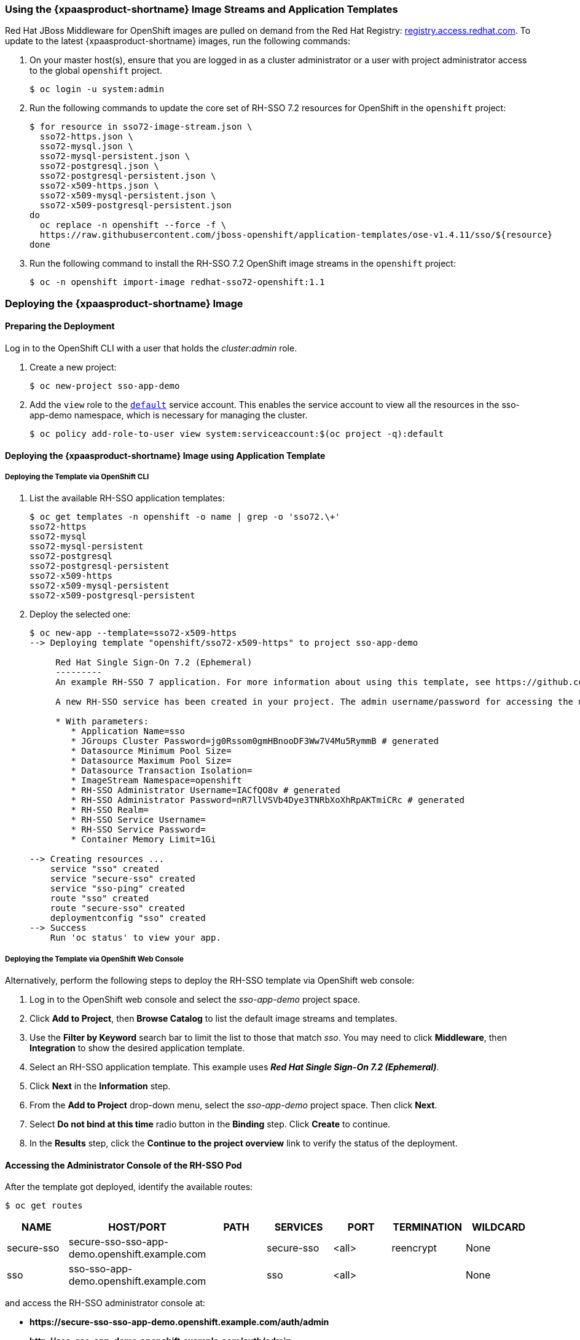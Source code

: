 === Using the {xpaasproduct-shortname} Image Streams and Application Templates
Red Hat JBoss Middleware for OpenShift images are pulled on demand from the Red Hat Registry: link:https://access.redhat.com/containers/[registry.access.redhat.com]. To update to the latest {xpaasproduct-shortname} images, run the following commands:

. On your master host(s), ensure that you are logged in as a cluster administrator or a user with project administrator access to the global `openshift` project.
+
----
$ oc login -u system:admin
----
. Run the following commands to update the core set of RH-SSO 7.2 resources for OpenShift in the `openshift` project:
+
----
$ for resource in sso72-image-stream.json \
  sso72-https.json \
  sso72-mysql.json \
  sso72-mysql-persistent.json \
  sso72-postgresql.json \
  sso72-postgresql-persistent.json \
  sso72-x509-https.json \
  sso72-x509-mysql-persistent.json \
  sso72-x509-postgresql-persistent.json
do
  oc replace -n openshift --force -f \
  https://raw.githubusercontent.com/jboss-openshift/application-templates/ose-v1.4.11/sso/${resource}
done
----
. Run the following command to install the RH-SSO 7.2 OpenShift image streams in the `openshift` project:
+
----
$ oc -n openshift import-image redhat-sso72-openshift:1.1
----

[[Example-Deploying-SSO]]
=== Deploying the {xpaasproduct-shortname} Image
[[Preparing-SSO-Authentication-for-OpenShift-Deployment]]
==== Preparing the Deployment
Log in to the OpenShift CLI with a user that holds the _cluster:admin_ role.

. Create a new project:
+
----
$ oc new-project sso-app-demo
----
. Add the `view` role to the link:https://docs.openshift.com/container-platform/latest/dev_guide/service_accounts.html#default-service-accounts-and-roles[`default`] service account. This enables the service account to view all the resources in the sso-app-demo namespace, which is necessary for managing the cluster.
+
----
$ oc policy add-role-to-user view system:serviceaccount:$(oc project -q):default
----

==== Deploying the {xpaasproduct-shortname} Image using Application Template

===== Deploying the Template via OpenShift CLI

. List the available RH-SSO application templates:
+
----
$ oc get templates -n openshift -o name | grep -o 'sso72.\+'
sso72-https
sso72-mysql
sso72-mysql-persistent
sso72-postgresql
sso72-postgresql-persistent
sso72-x509-https
sso72-x509-mysql-persistent
sso72-x509-postgresql-persistent
----
. Deploy the selected one:
+
----
$ oc new-app --template=sso72-x509-https
--> Deploying template "openshift/sso72-x509-https" to project sso-app-demo

     Red Hat Single Sign-On 7.2 (Ephemeral)
     ---------
     An example RH-SSO 7 application. For more information about using this template, see https://github.com/jboss-openshift/application-templates.

     A new RH-SSO service has been created in your project. The admin username/password for accessing the master realm via the RH-SSO console is IACfQO8v/nR7llVSVb4Dye3TNRbXoXhRpAKTmiCRc. The HTTPS keystore used for serving secure content, the JGroups keystore used for securing JGroups communications, and server truststore used for securing RH-SSO requests were automatically created via OpenShift's service serving x509 certificate secrets.

     * With parameters:
        * Application Name=sso
        * JGroups Cluster Password=jg0Rssom0gmHBnooDF3Ww7V4Mu5RymmB # generated
        * Datasource Minimum Pool Size=
        * Datasource Maximum Pool Size=
        * Datasource Transaction Isolation=
        * ImageStream Namespace=openshift
        * RH-SSO Administrator Username=IACfQO8v # generated
        * RH-SSO Administrator Password=nR7llVSVb4Dye3TNRbXoXhRpAKTmiCRc # generated
        * RH-SSO Realm=
        * RH-SSO Service Username=
        * RH-SSO Service Password=
        * Container Memory Limit=1Gi

--> Creating resources ...
    service "sso" created
    service "secure-sso" created
    service "sso-ping" created
    route "sso" created
    route "secure-sso" created
    deploymentconfig "sso" created
--> Success
    Run 'oc status' to view your app.
----

===== Deploying the Template via OpenShift Web Console

Alternatively, perform the following steps to deploy the RH-SSO template via OpenShift web console:

. Log in to the OpenShift web console and select the _sso-app-demo_ project space.
. Click *Add to Project*, then *Browse Catalog* to list the default image streams and templates.
. Use the *Filter by Keyword* search bar to limit the list to those that match _sso_. You may need to click *Middleware*, then *Integration* to show the desired application template.
. Select an RH-SSO application template. This example uses *_Red Hat Single Sign-On 7.2 (Ephemeral)_*.
. Click *Next* in the *Information* step.
. From the *Add to Project* drop-down menu, select the _sso-app-demo_ project space. Then click *Next*.
. Select *Do not bind at this time* radio button in the *Binding* step. Click *Create* to continue.
. In the *Results* step, click the *Continue to the project overview* link to verify the status of the deployment.

==== Accessing the Administrator Console of the RH-SSO Pod

After the template got deployed, identify the available routes:

----
$ oc get routes
----

[cols="7",options="header"]
|===
|NAME |HOST/PORT |PATH |SERVICES |PORT |TERMINATION |WILDCARD

|secure-sso
|secure-sso-sso-app-demo.openshift.example.com
|
|secure-sso
|<all>
|reencrypt
|None

|sso
|sso-sso-app-demo.openshift.example.com
|
|sso
|<all>
|
|None
|===

and access the RH-SSO administrator console at:

* *\https://secure-sso-sso-app-demo.openshift.example.com/auth/admin*
* *\http://sso-sso-app-demo.openshift.example.com/auth/admin*

using the xref:../advanced_concepts/advanced_concepts.adoc#sso-administrator-setup[administrator account].
